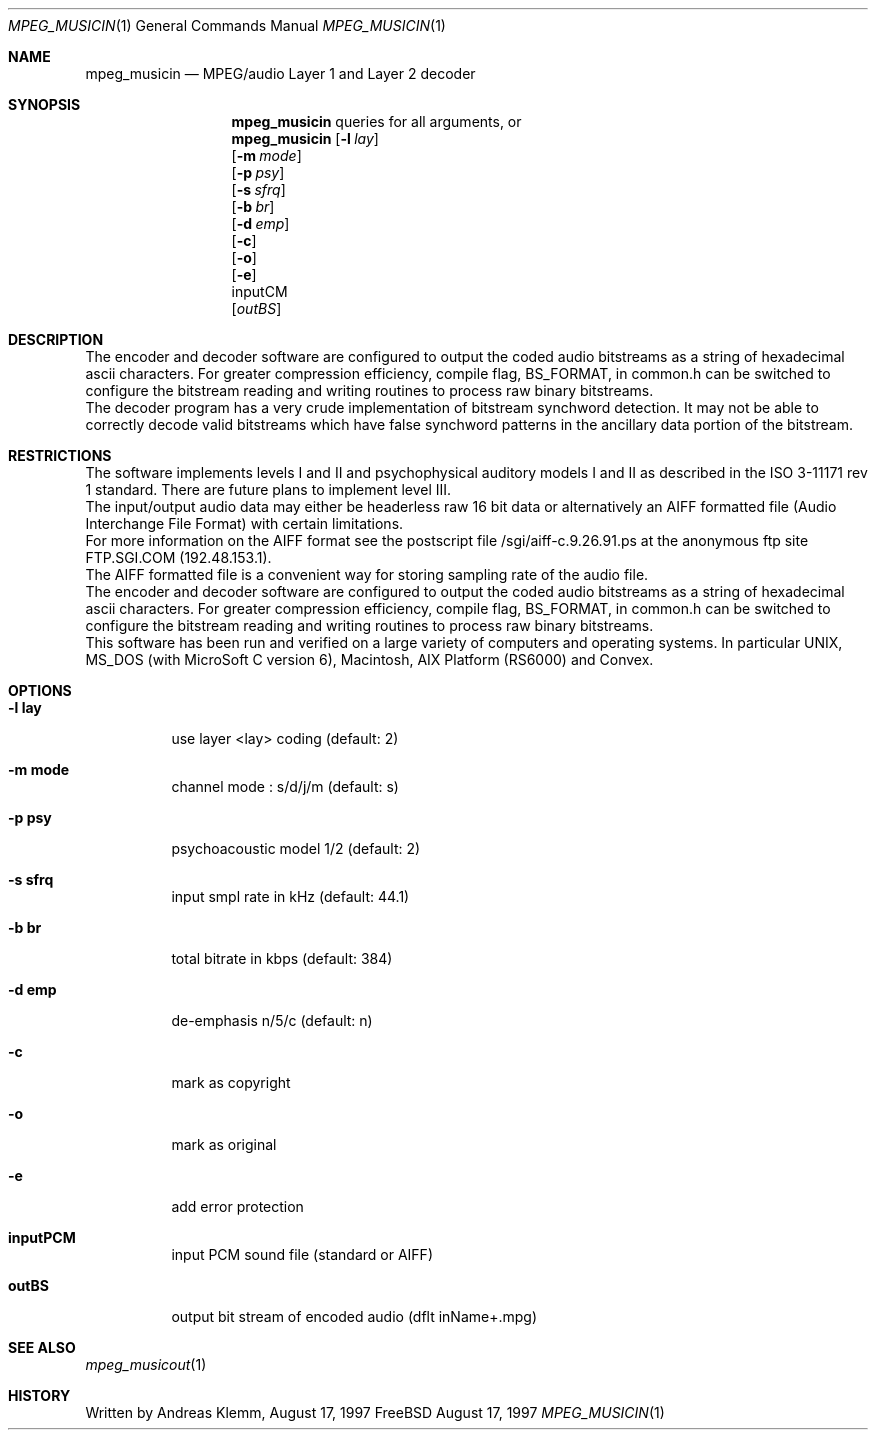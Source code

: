 .\" Copyright (c) 1997 Andreas Klemm <andreas@FreeBSD.org>. Neuss.
.\" All rights reserved.
.\"
.\" Redistribution and use in source and binary forms, with or without
.\" modification, are permitted provided that the following conditions
.\" are met:
.\" 1. Redistributions of source code must retain the above copyright
.\"    notice, this list of conditions and the following disclaimer.
.\" 2. Redistributions in binary form must reproduce the above copyright
.\"    notice, this list of conditions and the following disclaimer in the
.\"    documentation and/or other materials provided with the distribution.
.\"
.\" THIS SOFTWARE IS PROVIDED BY THE AUTHOR AND CONTRIBUTORS ``AS IS'' AND
.\" ANY EXPRESS OR IMPLIED WARRANTIES, INCLUDING, BUT NOT LIMITED TO, THE
.\" IMPLIED WARRANTIES OF MERCHANTABILITY AND FITNESS FOR A PARTICULAR PURPOSE
.\" ARE DISCLAIMED.  IN NO EVENT SHALL THE AUTHOR OR CONTRIBUTORS BE LIABLE
.\" FOR ANY DIRECT, INDIRECT, INCIDENTAL, SPECIAL, EXEMPLARY, OR CONSEQUENTIAL
.\" DAMAGES (INCLUDING, BUT NOT LIMITED TO, PROCUREMENT OF SUBSTITUTE GOODS
.\" OR SERVICES; LOSS OF USE, DATA, OR PROFITS; OR BUSINESS INTERRUPTION)
.\" HOWEVER CAUSED AND ON ANY THEORY OF LIABILITY, WHETHER IN CONTRACT, STRICT
.\" LIABILITY, OR TORT (INCLUDING NEGLIGENCE OR OTHERWISE) ARISING IN ANY WAY
.\" OUT OF THE USE OF THIS SOFTWARE, EVEN IF ADVISED OF THE POSSIBILITY OF
.\" SUCH DAMAGE.
.\"
.\" $Id$
.Dd August 17, 1997
.Dt MPEG_MUSICIN 1
.Os FreeBSD
.Sh NAME
.Nm mpeg_musicin
.Nd MPEG/audio Layer 1 and Layer 2 decoder
.Sh SYNOPSIS
.Nm mpeg_musicin
queries for all arguments, or
.br
.Nm mpeg_musicin
.Op Fl l Ar lay
.br
.Op Fl m Ar mode
.br
.Op Fl p Ar psy
.br
.Op Fl s Ar sfrq
.br
.Op Fl b Ar br
.br
.Op Fl d Ar emp
.br
.Op Fl c
.br
.Op Fl o
.br
.Op Fl e
.br
inputCM
.br
.Op Ar outBS
.br
.Sh DESCRIPTION
The encoder and decoder software are configured to output
the coded audio bitstreams as a string of hexadecimal ascii
characters. For greater compression efficiency, compile flag,
BS_FORMAT, in common.h can be switched to configure the bitstream 
reading and writing routines to process raw binary bitstreams.
.br
The decoder program has a very crude implementation of bitstream
synchword detection. It may not be able to correctly decode valid
bitstreams which have false synchword patterns in the ancillary data
portion of the bitstream.
.Sh RESTRICTIONS
The software implements levels I and II and psychophysical auditory
models I and II as described in the ISO 3-11171 rev 1 standard.
There are future plans to implement level III.
.br
The input/output audio data may either be headerless raw 16 bit data
or alternatively an AIFF formatted file (Audio Interchange File Format)
with certain limitations.
.br 
For more information on the AIFF format see the postscript file
/sgi/aiff-c.9.26.91.ps at the anonymous ftp site FTP.SGI.COM
(192.48.153.1).
.br
The AIFF formatted file is a convenient way for storing sampling rate
of the audio file.
.br
The encoder and decoder software are configured to output the coded
audio bitstreams as a string of hexadecimal ascii characters.
For greater compression efficiency, compile flag, BS_FORMAT, 
in common.h can be switched to configure the bitstream reading 
and writing routines to process raw binary bitstreams.
.br
This software has been run and verified on a large variety of
computers and operating systems. In particular UNIX, MS_DOS (with
MicroSoft C version 6), Macintosh, AIX Platform (RS6000) and Convex.
.Sh OPTIONS
.Bl -tag -width Ds
.It Sy -l lay
use layer <lay> coding (default: 2)
.It Sy -m mode
channel mode : s/d/j/m (default: s)
.It Sy -p psy
psychoacoustic model 1/2 (default: 2)
.It Sy -s sfrq
input smpl rate in kHz (default: 44.1)
.It Sy -b br
total bitrate in kbps (default: 384)
.It Sy -d emp
de-emphasis n/5/c (default: n)
.It Sy -c
mark as copyright
.It Sy -o
mark as original
.It Sy -e
add error protection
.It Sy inputPCM
input PCM sound file (standard or AIFF)
.It Sy outBS
output bit stream of encoded audio (dflt inName+.mpg)
.Sh SEE ALSO
.Xr mpeg_musicout 1
.Sh HISTORY
Written by Andreas Klemm, August 17, 1997
